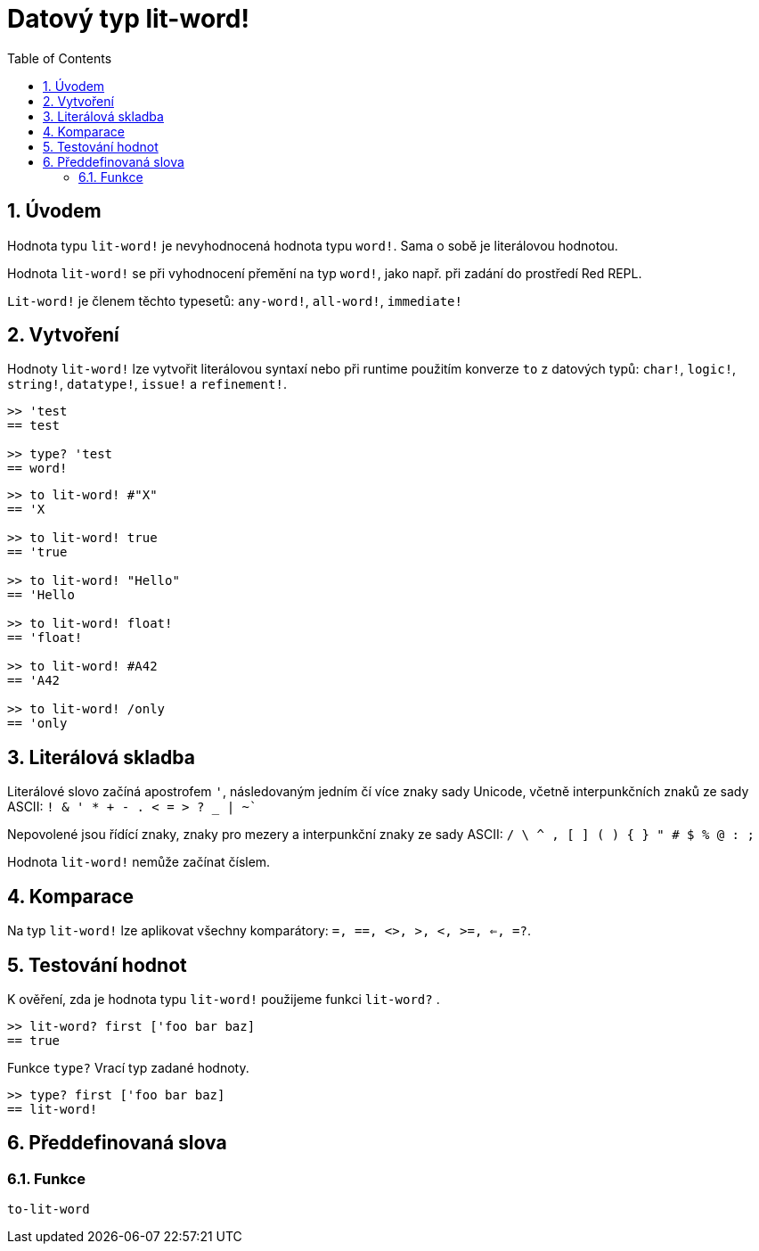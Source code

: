 = Datový typ lit-word!
:toc:
:numbered:

== Úvodem

Hodnota typu `lit-word!` je nevyhodnocená hodnota typu `word!`. Sama o sobě je literálovou hodnotou.

Hodnota `lit-word!` se při vyhodnocení přemění na typ `word!`, jako např. při zadání do prostředí Red REPL.

`Lit-word!` je členem těchto typesetů: `any-word!`, `all-word!`, `immediate!`


== Vytvoření

Hodnoty `lit-word!` lze vytvořit literálovou syntaxí nebo při runtime použitím konverze `to` z datových typů: `char!`, `logic!`, `string!`, `datatype!`, `issue!` a `refinement!`.

```red
>> 'test
== test

>> type? 'test
== word!
```

```red
>> to lit-word! #"X"
== 'X

>> to lit-word! true  
== 'true

>> to lit-word! "Hello"
== 'Hello

>> to lit-word! float!  
== 'float!

>> to lit-word! #A42
== 'A42

>> to lit-word! /only
== 'only
```

== Literálová skladba

Literálové slovo začíná apostrofem `'`, následovaným jedním čí více znaky sady Unicode, včetně interpunkčních znaků ze sady ASCII: `! & ' * + - . < = > ? _ | ~``

Nepovolené jsou řídící znaky, znaky pro mezery a interpunkční znaky ze sady ASCII: `/ \ ^ , [ ] ( ) { } " # $ % @ : ;`

Hodnota `lit-word!` nemůže začínat číslem.

== Komparace

Na typ `lit-word!` lze aplikovat všechny komparátory: `=, ==, <>, >, <, >=, <=, =?`. 

== Testování hodnot

K ověření, zda je hodnota typu `lit-word!` použijeme funkci `lit-word?` .

```red
>> lit-word? first ['foo bar baz]
== true
```

Funkce `type?` Vrací typ zadané hodnoty.

```red
>> type? first ['foo bar baz]
== lit-word!
```

== Předdefinovaná slova

=== Funkce

`to-lit-word`
